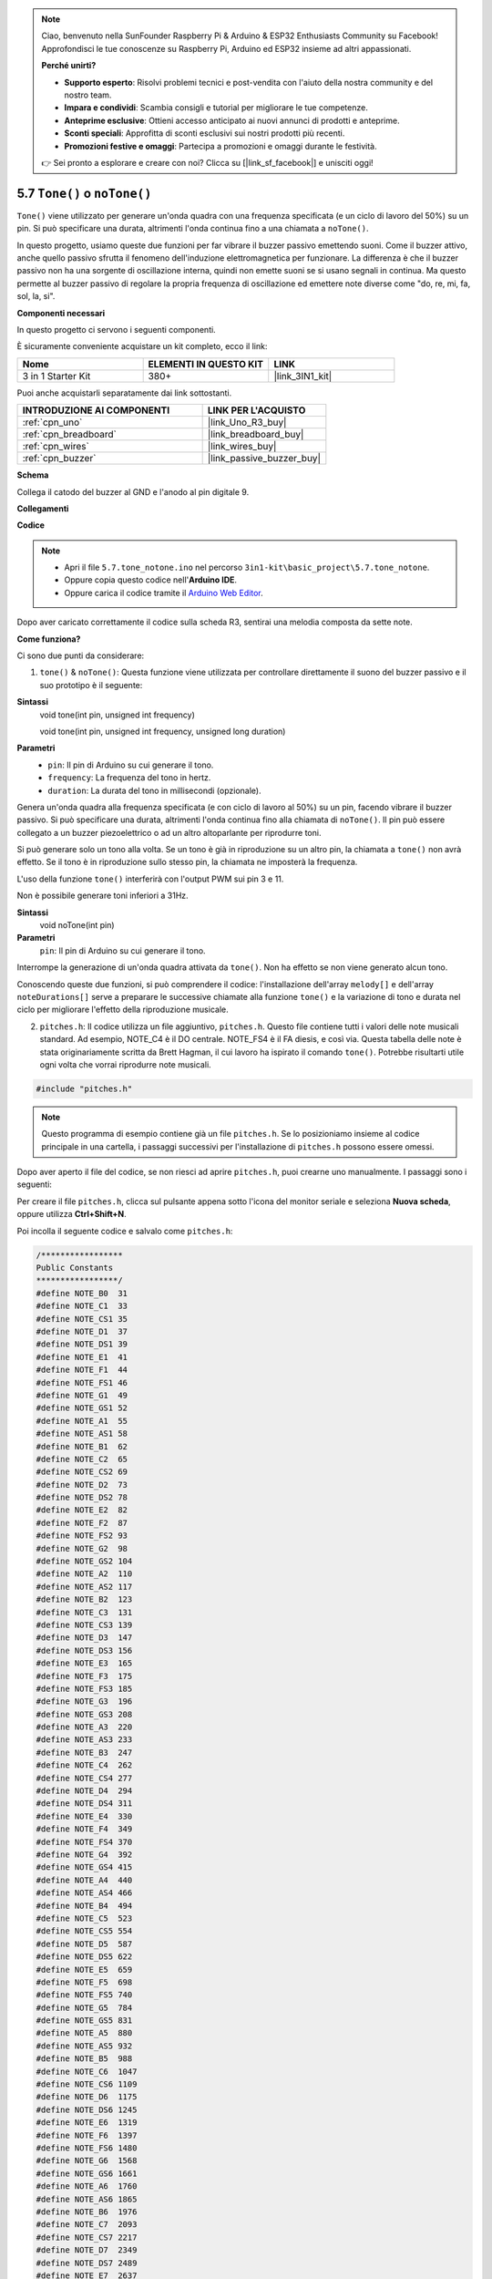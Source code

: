 .. note::

    Ciao, benvenuto nella SunFounder Raspberry Pi & Arduino & ESP32 Enthusiasts Community su Facebook! Approfondisci le tue conoscenze su Raspberry Pi, Arduino ed ESP32 insieme ad altri appassionati.

    **Perché unirti?**

    - **Supporto esperto**: Risolvi problemi tecnici e post-vendita con l'aiuto della nostra community e del nostro team.
    - **Impara e condividi**: Scambia consigli e tutorial per migliorare le tue competenze.
    - **Anteprime esclusive**: Ottieni accesso anticipato ai nuovi annunci di prodotti e anteprime.
    - **Sconti speciali**: Approfitta di sconti esclusivi sui nostri prodotti più recenti.
    - **Promozioni festive e omaggi**: Partecipa a promozioni e omaggi durante le festività.

    👉 Sei pronto a esplorare e creare con noi? Clicca su [|link_sf_facebook|] e unisciti oggi!

.. _ar_passive_buzzer:

5.7 ``Tone()`` o ``noTone()``
==================================

``Tone()`` viene utilizzato per generare un'onda quadra con una frequenza specificata (e un ciclo di lavoro del 50%) su un pin. Si può specificare una durata, altrimenti l'onda continua fino a una chiamata a ``noTone()``.

In questo progetto, usiamo queste due funzioni per far vibrare il buzzer passivo emettendo suoni. 
Come il buzzer attivo, anche quello passivo sfrutta il fenomeno dell'induzione elettromagnetica per funzionare. 
La differenza è che il buzzer passivo non ha una sorgente di oscillazione interna, quindi non emette suoni se si usano segnali in continua. 
Ma questo permette al buzzer passivo di regolare la propria frequenza di oscillazione ed emettere note diverse come "do, re, mi, fa, sol, la, si".

**Componenti necessari**

In questo progetto ci servono i seguenti componenti.

È sicuramente conveniente acquistare un kit completo, ecco il link:

.. list-table::
    :widths: 20 20 20
    :header-rows: 1

    *   - Nome	
        - ELEMENTI IN QUESTO KIT
        - LINK
    *   - 3 in 1 Starter Kit
        - 380+
        - |link_3IN1_kit|

Puoi anche acquistarli separatamente dai link sottostanti.

.. list-table::
    :widths: 30 20
    :header-rows: 1

    *   - INTRODUZIONE AI COMPONENTI
        - LINK PER L'ACQUISTO

    *   - :ref:`cpn_uno`
        - |link_Uno_R3_buy|
    *   - :ref:`cpn_breadboard`
        - |link_breadboard_buy|
    *   - :ref:`cpn_wires`
        - |link_wires_buy|
    *   - :ref:`cpn_buzzer`
        - |link_passive_buzzer_buy|

**Schema**

.. image:: img/circuit_6.1_passive.png

Collega il catodo del buzzer al GND e l'anodo al pin digitale 9.

**Collegamenti**

.. image:: img/custom_tone_bb.jpg

**Codice**

.. note::

    * Apri il file ``5.7.tone_notone.ino`` nel percorso ``3in1-kit\basic_project\5.7.tone_notone``.
    * Oppure copia questo codice nell'**Arduino IDE**.
    
    * Oppure carica il codice tramite il `Arduino Web Editor <https://docs.arduino.cc/cloud/web-editor/tutorials/getting-started/getting-started-web-editor>`_.

.. raw:: html

    <iframe src=https://create.arduino.cc/editor/sunfounder01/9212e985-1f31-4bd9-bee6-f29357035aae/preview?embed style="height:510px;width:100%;margin:10px 0" frameborder=0></iframe>
    
Dopo aver caricato correttamente il codice sulla scheda R3, sentirai una melodia composta da sette note.

**Come funziona?**

Ci sono due punti da considerare:

1. ``tone()`` & ``noTone()``: Questa funzione viene utilizzata per controllare direttamente il suono del buzzer passivo e il suo prototipo è il seguente:

**Sintassi**
    void tone(int pin, unsigned int frequency)

    void tone(int pin, unsigned int frequency, unsigned long duration)

**Parametri**
    * ``pin``: Il pin di Arduino su cui generare il tono.
    * ``frequency``: La frequenza del tono in hertz.
    * ``duration``: La durata del tono in millisecondi (opzionale).

Genera un'onda quadra alla frequenza specificata (e con ciclo di lavoro al 50%) su un pin, facendo vibrare il buzzer passivo. Si può specificare una durata, altrimenti l'onda continua fino alla chiamata di ``noTone()``. 
Il pin può essere collegato a un buzzer piezoelettrico o ad un altro altoparlante per riprodurre toni.

Si può generare solo un tono alla volta. Se un tono è già in riproduzione su un altro pin, la chiamata a ``tone()`` non avrà effetto. Se il tono è in riproduzione sullo stesso pin, la chiamata ne imposterà la frequenza.

L'uso della funzione ``tone()`` interferirà con l'output PWM sui pin 3 e 11.

Non è possibile generare toni inferiori a 31Hz.

**Sintassi**
    void noTone(int pin)

**Parametri**
    ``pin``: Il pin di Arduino su cui generare il tono.

Interrompe la generazione di un'onda quadra attivata da ``tone()``. Non ha effetto se non viene generato alcun tono.

Conoscendo queste due funzioni, si può comprendere il codice: l'installazione dell'array ``melody[]`` e dell'array ``noteDurations[]`` serve a preparare le successive chiamate alla funzione ``tone()`` e la variazione di tono e durata nel ciclo per migliorare l'effetto della riproduzione musicale.

2. ``pitches.h``: Il codice utilizza un file aggiuntivo, ``pitches.h``. Questo file contiene tutti i valori delle note musicali standard. Ad esempio, NOTE_C4 è il DO centrale. NOTE_FS4 è il FA diesis, e così via. Questa tabella delle note è stata originariamente scritta da Brett Hagman, il cui lavoro ha ispirato il comando ``tone()``. Potrebbe risultarti utile ogni volta che vorrai riprodurre note musicali.

.. code-block:: arduino

    #include "pitches.h"
.. note::
    Questo programma di esempio contiene già un file ``pitches.h``. Se lo posizioniamo insieme al codice principale in una cartella, i passaggi successivi per l'installazione di ``pitches.h`` possono essere omessi.

.. image:: img/image123.png

Dopo aver aperto il file del codice, se non riesci ad aprire
``pitches.h``, puoi crearne uno manualmente. I passaggi sono i seguenti:

Per creare il file ``pitches.h``, clicca sul pulsante appena sotto l'icona 
del monitor seriale e seleziona **Nuova scheda**, oppure utilizza **Ctrl+Shift+N**.

.. image:: img/image124.png

Poi incolla il seguente codice e salvalo come ``pitches.h``:

.. code-block:: arduino

    /*****************
    Public Constants
    *****************/
    #define NOTE_B0  31
    #define NOTE_C1  33
    #define NOTE_CS1 35
    #define NOTE_D1  37
    #define NOTE_DS1 39
    #define NOTE_E1  41
    #define NOTE_F1  44
    #define NOTE_FS1 46
    #define NOTE_G1  49
    #define NOTE_GS1 52
    #define NOTE_A1  55
    #define NOTE_AS1 58
    #define NOTE_B1  62
    #define NOTE_C2  65
    #define NOTE_CS2 69
    #define NOTE_D2  73
    #define NOTE_DS2 78
    #define NOTE_E2  82
    #define NOTE_F2  87
    #define NOTE_FS2 93
    #define NOTE_G2  98
    #define NOTE_GS2 104
    #define NOTE_A2  110
    #define NOTE_AS2 117
    #define NOTE_B2  123
    #define NOTE_C3  131
    #define NOTE_CS3 139
    #define NOTE_D3  147
    #define NOTE_DS3 156
    #define NOTE_E3  165
    #define NOTE_F3  175
    #define NOTE_FS3 185
    #define NOTE_G3  196
    #define NOTE_GS3 208
    #define NOTE_A3  220
    #define NOTE_AS3 233
    #define NOTE_B3  247
    #define NOTE_C4  262
    #define NOTE_CS4 277
    #define NOTE_D4  294
    #define NOTE_DS4 311
    #define NOTE_E4  330
    #define NOTE_F4  349
    #define NOTE_FS4 370
    #define NOTE_G4  392
    #define NOTE_GS4 415
    #define NOTE_A4  440
    #define NOTE_AS4 466
    #define NOTE_B4  494
    #define NOTE_C5  523
    #define NOTE_CS5 554
    #define NOTE_D5  587
    #define NOTE_DS5 622
    #define NOTE_E5  659
    #define NOTE_F5  698
    #define NOTE_FS5 740
    #define NOTE_G5  784
    #define NOTE_GS5 831
    #define NOTE_A5  880
    #define NOTE_AS5 932
    #define NOTE_B5  988
    #define NOTE_C6  1047
    #define NOTE_CS6 1109
    #define NOTE_D6  1175
    #define NOTE_DS6 1245
    #define NOTE_E6  1319
    #define NOTE_F6  1397
    #define NOTE_FS6 1480
    #define NOTE_G6  1568
    #define NOTE_GS6 1661
    #define NOTE_A6  1760
    #define NOTE_AS6 1865
    #define NOTE_B6  1976
    #define NOTE_C7  2093
    #define NOTE_CS7 2217
    #define NOTE_D7  2349
    #define NOTE_DS7 2489
    #define NOTE_E7  2637
    #define NOTE_F7  2794
    #define NOTE_FS7 2960
    #define NOTE_G7  3136
    #define NOTE_GS7 3322
    #define NOTE_A7  3520
    #define NOTE_AS7 3729
    #define NOTE_B7  3951
    #define NOTE_C8  4186
    #define NOTE_CS8 4435
    #define NOTE_D8  4699
    #define NOTE_DS8 49
